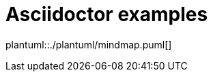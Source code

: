 ifndef::plantumlDir[:plantumlDir: ./plantuml/]

= Asciidoctor examples

plantuml::{plantumlDir}mindmap.puml[]